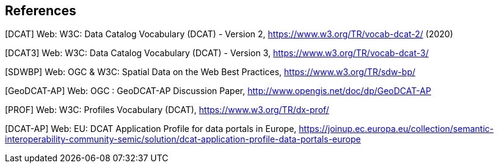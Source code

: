 == References

[[DCAT]]
[DCAT] Web: W3C: Data Catalog Vocabulary (DCAT) - Version 2, https://www.w3.org/TR/vocab-dcat-2/ (2020)

[[DCAT3]]
[DCAT3] Web: W3C: Data Catalog Vocabulary (DCAT) - Version 3, https://www.w3.org/TR/vocab-dcat-3/

[[SDWBP]]
[SDWBP]  Web: OGC & W3C: Spatial Data on the Web Best Practices, https://www.w3.org/TR/sdw-bp/

[[GeoDCAT-AP]]
[GeoDCAT-AP] Web: OGC : GeoDCAT-AP Discussion Paper, http://www.opengis.net/doc/dp/GeoDCAT-AP

[[PROF]]
[PROF] Web: W3C: Profiles Vocabulary (DCAT), https://www.w3.org/TR/dx-prof/

[[DCAT-AP]]
[DCAT-AP] Web: EU: DCAT Application Profile for data portals in Europe, https://joinup.ec.europa.eu/collection/semantic-interoperability-community-semic/solution/dcat-application-profile-data-portals-europe
